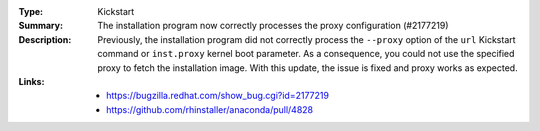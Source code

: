 :Type: Kickstart
:Summary: The installation program now correctly processes the proxy configuration (#2177219)

:Description:
    Previously, the installation program did not correctly process the ``--proxy`` option of the
    ``url`` Kickstart command or ``inst.proxy`` kernel boot parameter. As a consequence, you could
    not use the specified proxy to fetch the installation image. With this update, the issue
    is fixed and proxy works as expected.

:Links:
    - https://bugzilla.redhat.com/show_bug.cgi?id=2177219
    - https://github.com/rhinstaller/anaconda/pull/4828

